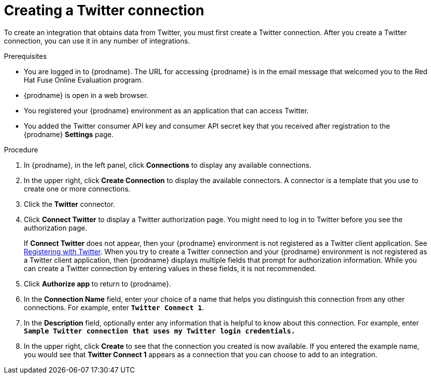 // Module included in the following assemblies:
// Upstream:
// tutorials/topics/as_t2sf-intro.adoc
// connecting/topics/as_connecting-to-twitter.adoc
// Downstream:
// fuse-online-sample-integration-tutorials/upstream/as_t2sf-intro.adoc
// connecting-fuse-online-to-applications-and-services/upstream/as_connecting-to-twitter.adoc


[id='create-twitter-connection_{context}']
= Creating a Twitter connection

To create an integration that obtains data from Twitter, you 
must first create a Twitter connection.  
After you create a Twitter connection, you can use it in any number of  
integrations.

.Prerequisites
* You are logged in to {prodname}. The URL for accessing {prodname} is in the 
email message that welcomed you to the Red Hat Fuse Online Evaluation program. 
* {prodname} is open in a web browser. 
* You registered your {prodname} environment as an application
that can access Twitter.
* You added the Twitter consumer API key and consumer API secret key that you received
after registration to the {prodname} *Settings* page. 


.Procedure

. In {prodname}, in the left panel, click *Connections* to
display any available connections.
. In the upper right, click *Create Connection* to display
the available connectors. A connector is a template that
you use to create one or more connections.
. Click the *Twitter* connector.
. Click *Connect Twitter* to display a Twitter authorization page.
You might need to log in to Twitter before you see the authorization page.
+
If *Connect Twitter* does not appear, then your {prodname} environment
is not registered as a Twitter client application. See
link:{LinkFuseOnlineConnectorGuide}#register-with-twitter_twitter[Registering with Twitter].
When you try to create a Twitter connection and your {prodname} environment 
is not registered as a Twitter client application, then {prodname} displays
multiple fields that prompt for authorization information. While you can
create a Twitter connection by entering values in these fields, 
it is not recommended. 

. Click *Authorize app* to return to {prodname}.
. In the *Connection Name* field, enter your choice of a name that
helps you distinguish this connection from any other connections.
For example, enter `*Twitter Connect 1*`.
. In the *Description* field, optionally enter any information that
is helpful to know about this connection. For example,
enter `*Sample Twitter connection
that uses my Twitter login credentials.*`
. In the upper right, click *Create* to see that the connection you
created is now available. If you entered the example name, you would
see that *Twitter Connect 1* appears as a connection that you can 
choose to add to an integration.

